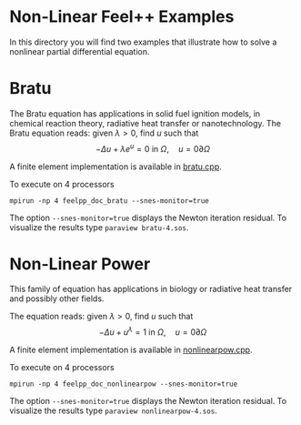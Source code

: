 * Non-Linear Feel++ Examples

In this directory you will find two examples that illustrate how to solve a
nonlinear partial differential equation.

* Bratu

The Bratu equation has applications in solid fuel ignition models, in chemical
reaction theory, radiative heat transfer or nanotechnology.
The Bratu equation reads: given $\lambda > 0$, find $u$ such that
$$-\Delta u + \lambda e^u = 0 \mbox{ in } \Omega, \quad u = 0 \partial \Omega$$

A finite element implementation is available in [[file:bratu.cpp][bratu.cpp]].

To execute on 4 processors
#+begin_src shell
mpirun -np 4 feelpp_doc_bratu --snes-monitor=true
#+end_src

The option =--snes-monitor=true= displays the Newton iteration residual. To
visualize the results type =paraview bratu-4.sos=.

* Non-Linear Power

This family of equation has applications in biology or radiative heat transfer
and possibly other fields.

The equation reads: given $\lambda > 0$, find $u$ such that
$$-\Delta u + u^\lambda = 1 \mbox{ in } \Omega, \quad u = 0 \partial \Omega$$

A finite element implementation is available in [[file:nonlinearpow.cpp][nonlinearpow.cpp]].

To execute on 4 processors
#+begin_src shell
mpirun -np 4 feelpp_doc_nonlinearpow --snes-monitor=true
#+end_src

The option =--snes-monitor=true= displays the Newton iteration residual. To
visualize the results type =paraview nonlinearpow-4.sos=.



